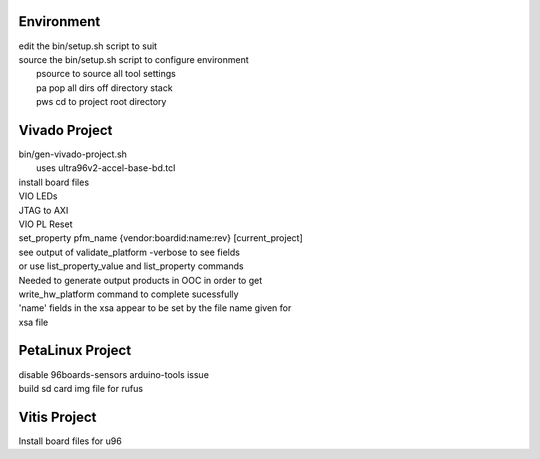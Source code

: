 Environment
###########

| edit the bin/setup.sh script to suit
| source the bin/setup.sh script to configure environment
|  psource to source all tool settings
|  pa pop all dirs off directory stack
|  pws cd to project root directory


Vivado Project
##############

| bin/gen-vivado-project.sh
|  uses ultra96v2-accel-base-bd.tcl

| install board files
| VIO LEDs
| JTAG to AXI
| VIO PL Reset

| set_property pfm_name {vendor:boardid:name:rev} [current_project]
| see output of validate_platform -verbose to see fields
| or use list_property_value and list_property commands

| Needed to generate output products in OOC in order to get
| write_hw_platform command to complete sucessfully

| 'name' fields in the xsa appear to be set by the file name given for
| xsa file



PetaLinux Project
#################

| disable 96boards-sensors arduino-tools issue

| build sd card img file for rufus



Vitis Project
#############

| Install board files for u96


.. ****************
.. H2: Subsection 1
.. ****************
..
.. Subsection 1 Paragraph.
..
..
.. H3: Subsection 1.1
.. ==================
..
.. Subsection 1.1 Paragraph.
..
..
.. H4: Subsection 1.1.1
.. --------------------
..
.. Subsection 1.1.1 Paragraph.
..
..
.. H5: Subsection 1.1.1.1
.. ^^^^^^^^^^^^^^^^^^^^^^
..
.. Subsection 1.1.1.1 Paragraph.
..
..
.. H6: Subsection 1.1.1.1.1
.. """"""""""""""""""""""""""
..
.. Subsection 1.1.1.1.1 Paragraph.
..
..
.. ****************
.. H2: Subsection 2
.. ****************
..
.. Subsection 2 Paragraph.
..
..
.. ****************
.. H2: Subsection 3
.. ****************
..
.. Subsection 3 Paragraph.
..
..
.. H3: Subsection 3.1
.. ==================
..
.. Subsection 3.1 Paragraph.
..
..
.. H4: Subsection 3.1.1
.. --------------------
..
.. Subsection 3.1.1 Paragraph.
..
..
.. H5: Subsection 3.1.1.1
.. ^^^^^^^^^^^^^^^^^^^^^^
..
.. Subsection 3.1.1.1 Paragraph.
..
..
.. H6: Subsection 3.1.1.1.1
.. """"""""""""""""""""""""
..
.. Subsection 3.1.1.1.1 Paragraph.
..
..
.. H6: Subsection 3.1.1.1.2
.. """"""""""""""""""""""""
..
.. Subsection 3.1.1.1.2 Paragraph.
